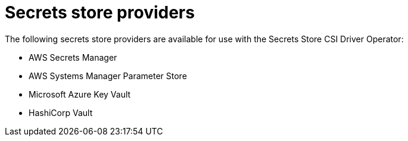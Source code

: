 // Module is included in the following assemblies:
//
// * securing_openshift_gitops/managing-secrets-securely-using-sscsid-with-gitops.adoc

:_mod-docs-content-type: CONCEPT
[id="secrets-store-providers_{context}"]
= Secrets store providers

The following secrets store providers are available for use with the Secrets Store CSI Driver Operator:

* AWS Secrets Manager
* AWS Systems Manager Parameter Store
* Microsoft Azure Key Vault
* HashiCorp Vault